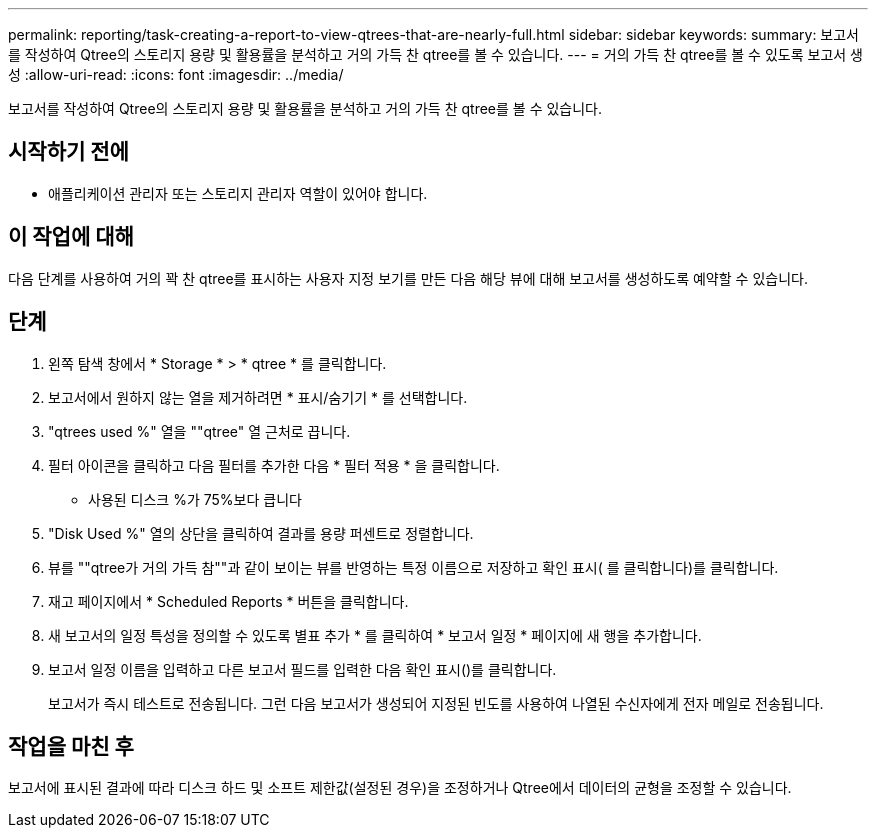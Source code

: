 ---
permalink: reporting/task-creating-a-report-to-view-qtrees-that-are-nearly-full.html 
sidebar: sidebar 
keywords:  
summary: 보고서를 작성하여 Qtree의 스토리지 용량 및 활용률을 분석하고 거의 가득 찬 qtree를 볼 수 있습니다. 
---
= 거의 가득 찬 qtree를 볼 수 있도록 보고서 생성
:allow-uri-read: 
:icons: font
:imagesdir: ../media/


[role="lead"]
보고서를 작성하여 Qtree의 스토리지 용량 및 활용률을 분석하고 거의 가득 찬 qtree를 볼 수 있습니다.



== 시작하기 전에

* 애플리케이션 관리자 또는 스토리지 관리자 역할이 있어야 합니다.




== 이 작업에 대해

다음 단계를 사용하여 거의 꽉 찬 qtree를 표시하는 사용자 지정 보기를 만든 다음 해당 뷰에 대해 보고서를 생성하도록 예약할 수 있습니다.



== 단계

. 왼쪽 탐색 창에서 * Storage * > * qtree * 를 클릭합니다.
. 보고서에서 원하지 않는 열을 제거하려면 * 표시/숨기기 * 를 선택합니다.
. "qtrees used %" 열을 ""qtree" 열 근처로 끕니다.
. 필터 아이콘을 클릭하고 다음 필터를 추가한 다음 * 필터 적용 * 을 클릭합니다.
+
** 사용된 디스크 %가 75%보다 큽니다


. "Disk Used %" 열의 상단을 클릭하여 결과를 용량 퍼센트로 정렬합니다.
. 뷰를 ""qtree가 거의 가득 참""과 같이 보이는 뷰를 반영하는 특정 이름으로 저장하고 확인 표시( 를 클릭합니다image:../media/blue-check.gif[""])를 클릭합니다.
. 재고 페이지에서 * Scheduled Reports * 버튼을 클릭합니다.
. 새 보고서의 일정 특성을 정의할 수 있도록 별표 추가 * 를 클릭하여 * 보고서 일정 * 페이지에 새 행을 추가합니다.
. 보고서 일정 이름을 입력하고 다른 보고서 필드를 입력한 다음 확인 표시(image:../media/blue-check.gif[""])를 클릭합니다.
+
보고서가 즉시 테스트로 전송됩니다. 그런 다음 보고서가 생성되어 지정된 빈도를 사용하여 나열된 수신자에게 전자 메일로 전송됩니다.





== 작업을 마친 후

보고서에 표시된 결과에 따라 디스크 하드 및 소프트 제한값(설정된 경우)을 조정하거나 Qtree에서 데이터의 균형을 조정할 수 있습니다.
